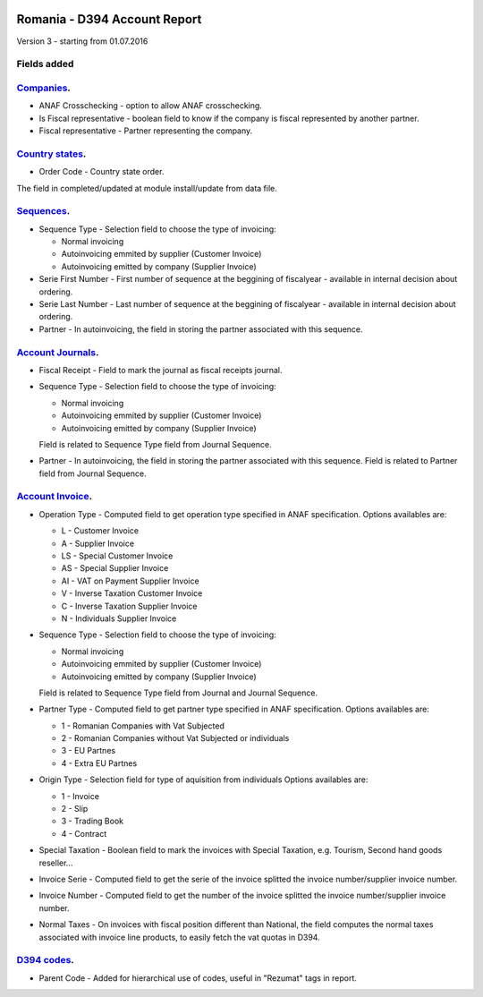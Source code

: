 .. image:: https://img.shields.io/badge/licence-AGPL--3-blue.svg
    :alt: License: AGPL-3

=============================
Romania - D394 Account Report
=============================

Version 3 - starting from 01.07.2016

Fields added
============


`Companies <https://github.com/odoo-romania/l10n-romania/tree/8.0/l10n_ro_account_report_d394/models/res_company.py>`_.
===========================================================================================================================

* ANAF Crosschecking - option to allow ANAF crosschecking.
* Is Fiscal representative - boolean field to know if the company is fiscal
  represented by another partner.
* Fiscal representative - Partner representing the company.


`Country states <https://github.com/odoo-romania/l10n-romania/tree/8.0/l10n_ro_account_report_d394/models/res_country_state.py>`_.
======================================================================================================================================

* Order Code - Country state order.

The field in completed/updated at module install/update from data file.


`Sequences <https://github.com/odoo-romania/l10n-romania/tree/8.0/l10n_ro_account_report_d394/models/ir_sequence.py>`_.
===========================================================================================================================

* Sequence Type - Selection field to choose the type of invoicing:

  * Normal invoicing
  * Autoinvoicing emmited by supplier (Customer Invoice)
  * Autoinvoicing emitted by company (Supplier Invoice)
* Serie First Number - First number of sequence at the beggining of
  fiscalyear - available in internal decision about ordering.
* Serie Last Number - Last number of sequence at the beggining of
  fiscalyear - available in internal decision about ordering.
* Partner - In autoinvoicing, the field in storing the partner associated
  with this sequence.


`Account Journals <https://github.com/odoo-romania/l10n-romania/tree/8.0/l10n_ro_account_report_d394/models/account_journal.py>`_.
======================================================================================================================================

* Fiscal Receipt - Field to mark the journal as fiscal receipts journal.
* Sequence Type - Selection field to choose the type of invoicing:

  * Normal invoicing
  * Autoinvoicing emmited by supplier (Customer Invoice)
  * Autoinvoicing emitted by company (Supplier Invoice)
  Field is related to Sequence Type field from Journal Sequence.
* Partner - In autoinvoicing, the field in storing the partner associated with this sequence.
  Field is related to Partner field from Journal Sequence.


`Account Invoice <https://github.com/odoo-romania/l10n-romania/tree/8.0/l10n_ro_account_report_d394/models/account_invoice.py>`_.
=====================================================================================================================================

* Operation Type - Computed field to get operation type specified in ANAF specification.
  Options availables are:

  * L - Customer Invoice
  * A - Supplier Invoice
  * LS - Special Customer Invoice
  * AS - Special Supplier Invoice
  * AI - VAT on Payment Supplier Invoice
  * V - Inverse Taxation Customer Invoice
  * C - Inverse Taxation Supplier Invoice
  * N - Individuals Supplier Invoice
* Sequence Type - Selection field to choose the type of invoicing:

  * Normal invoicing
  * Autoinvoicing emmited by supplier (Customer Invoice)
  * Autoinvoicing emitted by company (Supplier Invoice)
  Field is related to Sequence Type field from Journal and Journal Sequence.
* Partner Type - Computed field to get partner type specified in ANAF specification.
  Options availables are:

  * 1 - Romanian Companies with Vat Subjected
  * 2 - Romanian Companies without Vat Subjected or individuals
  * 3 - EU Partnes
  * 4 - Extra EU Partnes
* Origin Type - Selection field for type of aquisition from individuals
  Options availables are:

  * 1 - Invoice
  * 2 - Slip
  * 3 - Trading Book
  * 4 - Contract
* Special Taxation - Boolean field to mark the invoices with Special Taxation, e.g.
  Tourism, Second hand goods reseller...
* Invoice Serie - Computed field to get the serie of the invoice
  splitted the invoice number/supplier invoice number.
* Invoice Number - Computed field to get the number of the invoice
  splitted the invoice number/supplier invoice number.
* Normal Taxes - On invoices with fiscal position different than National,
  the field computes the normal taxes associated with invoice line products,
  to easily fetch the vat quotas in D394.


`D394 codes <https://github.com/odoo-romania/l10n-romania/tree/8.0/l10n_ro_account_report_d394/models/d394_code.py>`_.
==========================================================================================================================
  
* Parent Code - Added for hierarchical use of codes, useful in "Rezumat" tags in report.
